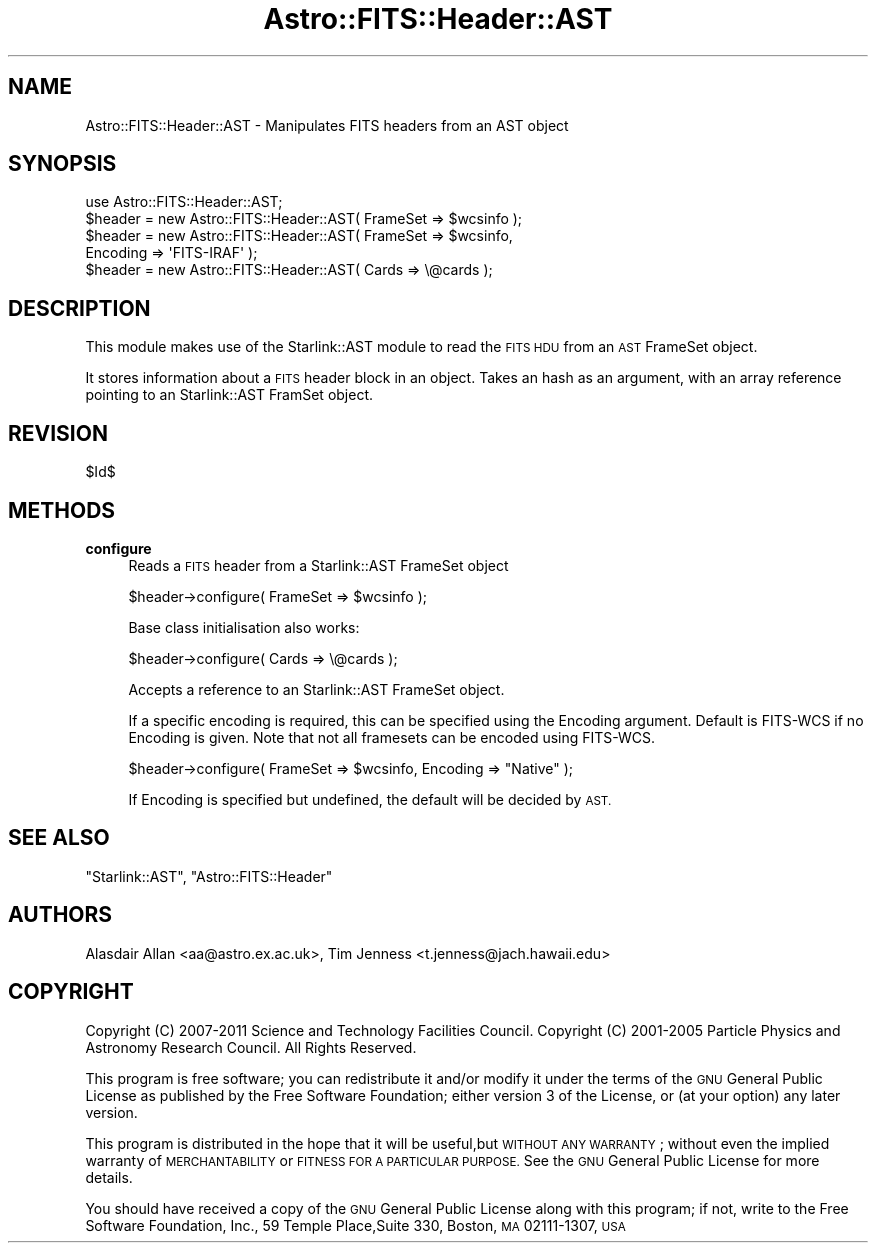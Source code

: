 .\" Automatically generated by Pod::Man 4.14 (Pod::Simple 3.40)
.\"
.\" Standard preamble:
.\" ========================================================================
.de Sp \" Vertical space (when we can't use .PP)
.if t .sp .5v
.if n .sp
..
.de Vb \" Begin verbatim text
.ft CW
.nf
.ne \\$1
..
.de Ve \" End verbatim text
.ft R
.fi
..
.\" Set up some character translations and predefined strings.  \*(-- will
.\" give an unbreakable dash, \*(PI will give pi, \*(L" will give a left
.\" double quote, and \*(R" will give a right double quote.  \*(C+ will
.\" give a nicer C++.  Capital omega is used to do unbreakable dashes and
.\" therefore won't be available.  \*(C` and \*(C' expand to `' in nroff,
.\" nothing in troff, for use with C<>.
.tr \(*W-
.ds C+ C\v'-.1v'\h'-1p'\s-2+\h'-1p'+\s0\v'.1v'\h'-1p'
.ie n \{\
.    ds -- \(*W-
.    ds PI pi
.    if (\n(.H=4u)&(1m=24u) .ds -- \(*W\h'-12u'\(*W\h'-12u'-\" diablo 10 pitch
.    if (\n(.H=4u)&(1m=20u) .ds -- \(*W\h'-12u'\(*W\h'-8u'-\"  diablo 12 pitch
.    ds L" ""
.    ds R" ""
.    ds C` ""
.    ds C' ""
'br\}
.el\{\
.    ds -- \|\(em\|
.    ds PI \(*p
.    ds L" ``
.    ds R" ''
.    ds C`
.    ds C'
'br\}
.\"
.\" Escape single quotes in literal strings from groff's Unicode transform.
.ie \n(.g .ds Aq \(aq
.el       .ds Aq '
.\"
.\" If the F register is >0, we'll generate index entries on stderr for
.\" titles (.TH), headers (.SH), subsections (.SS), items (.Ip), and index
.\" entries marked with X<> in POD.  Of course, you'll have to process the
.\" output yourself in some meaningful fashion.
.\"
.\" Avoid warning from groff about undefined register 'F'.
.de IX
..
.nr rF 0
.if \n(.g .if rF .nr rF 1
.if (\n(rF:(\n(.g==0)) \{\
.    if \nF \{\
.        de IX
.        tm Index:\\$1\t\\n%\t"\\$2"
..
.        if !\nF==2 \{\
.            nr % 0
.            nr F 2
.        \}
.    \}
.\}
.rr rF
.\"
.\" Accent mark definitions (@(#)ms.acc 1.5 88/02/08 SMI; from UCB 4.2).
.\" Fear.  Run.  Save yourself.  No user-serviceable parts.
.    \" fudge factors for nroff and troff
.if n \{\
.    ds #H 0
.    ds #V .8m
.    ds #F .3m
.    ds #[ \f1
.    ds #] \fP
.\}
.if t \{\
.    ds #H ((1u-(\\\\n(.fu%2u))*.13m)
.    ds #V .6m
.    ds #F 0
.    ds #[ \&
.    ds #] \&
.\}
.    \" simple accents for nroff and troff
.if n \{\
.    ds ' \&
.    ds ` \&
.    ds ^ \&
.    ds , \&
.    ds ~ ~
.    ds /
.\}
.if t \{\
.    ds ' \\k:\h'-(\\n(.wu*8/10-\*(#H)'\'\h"|\\n:u"
.    ds ` \\k:\h'-(\\n(.wu*8/10-\*(#H)'\`\h'|\\n:u'
.    ds ^ \\k:\h'-(\\n(.wu*10/11-\*(#H)'^\h'|\\n:u'
.    ds , \\k:\h'-(\\n(.wu*8/10)',\h'|\\n:u'
.    ds ~ \\k:\h'-(\\n(.wu-\*(#H-.1m)'~\h'|\\n:u'
.    ds / \\k:\h'-(\\n(.wu*8/10-\*(#H)'\z\(sl\h'|\\n:u'
.\}
.    \" troff and (daisy-wheel) nroff accents
.ds : \\k:\h'-(\\n(.wu*8/10-\*(#H+.1m+\*(#F)'\v'-\*(#V'\z.\h'.2m+\*(#F'.\h'|\\n:u'\v'\*(#V'
.ds 8 \h'\*(#H'\(*b\h'-\*(#H'
.ds o \\k:\h'-(\\n(.wu+\w'\(de'u-\*(#H)/2u'\v'-.3n'\*(#[\z\(de\v'.3n'\h'|\\n:u'\*(#]
.ds d- \h'\*(#H'\(pd\h'-\w'~'u'\v'-.25m'\f2\(hy\fP\v'.25m'\h'-\*(#H'
.ds D- D\\k:\h'-\w'D'u'\v'-.11m'\z\(hy\v'.11m'\h'|\\n:u'
.ds th \*(#[\v'.3m'\s+1I\s-1\v'-.3m'\h'-(\w'I'u*2/3)'\s-1o\s+1\*(#]
.ds Th \*(#[\s+2I\s-2\h'-\w'I'u*3/5'\v'-.3m'o\v'.3m'\*(#]
.ds ae a\h'-(\w'a'u*4/10)'e
.ds Ae A\h'-(\w'A'u*4/10)'E
.    \" corrections for vroff
.if v .ds ~ \\k:\h'-(\\n(.wu*9/10-\*(#H)'\s-2\u~\d\s+2\h'|\\n:u'
.if v .ds ^ \\k:\h'-(\\n(.wu*10/11-\*(#H)'\v'-.4m'^\v'.4m'\h'|\\n:u'
.    \" for low resolution devices (crt and lpr)
.if \n(.H>23 .if \n(.V>19 \
\{\
.    ds : e
.    ds 8 ss
.    ds o a
.    ds d- d\h'-1'\(ga
.    ds D- D\h'-1'\(hy
.    ds th \o'bp'
.    ds Th \o'LP'
.    ds ae ae
.    ds Ae AE
.\}
.rm #[ #] #H #V #F C
.\" ========================================================================
.\"
.IX Title "Astro::FITS::Header::AST 3"
.TH Astro::FITS::Header::AST 3 "2020-08-18" "perl v5.32.0" "User Contributed Perl Documentation"
.\" For nroff, turn off justification.  Always turn off hyphenation; it makes
.\" way too many mistakes in technical documents.
.if n .ad l
.nh
.SH "NAME"
Astro::FITS::Header::AST \- Manipulates FITS headers from an AST object
.SH "SYNOPSIS"
.IX Header "SYNOPSIS"
.Vb 1
\&  use Astro::FITS::Header::AST;
\&
\&  $header = new Astro::FITS::Header::AST( FrameSet => $wcsinfo );
\&  $header = new Astro::FITS::Header::AST( FrameSet => $wcsinfo,
\&                                          Encoding => \*(AqFITS\-IRAF\*(Aq );
\&
\&  $header = new Astro::FITS::Header::AST( Cards => \e@cards );
.Ve
.SH "DESCRIPTION"
.IX Header "DESCRIPTION"
This module makes use of the Starlink::AST module to read
the \s-1FITS HDU\s0 from an \s-1AST\s0 FrameSet object.
.PP
It stores information about a \s-1FITS\s0 header block in an object. Takes an hash
as an argument, with an array reference pointing to an Starlink::AST
FramSet object.
.SH "REVISION"
.IX Header "REVISION"
\&\f(CW$Id\fR$
.SH "METHODS"
.IX Header "METHODS"
.IP "\fBconfigure\fR" 4
.IX Item "configure"
Reads a \s-1FITS\s0 header from a Starlink::AST FrameSet object
.Sp
.Vb 1
\&  $header\->configure( FrameSet => $wcsinfo );
.Ve
.Sp
Base class initialisation also works:
.Sp
.Vb 1
\&  $header\->configure( Cards => \e@cards );
.Ve
.Sp
Accepts a reference to an Starlink::AST FrameSet object.
.Sp
If a specific encoding is required, this can be specified using
the Encoding argument. Default is FITS-WCS if no Encoding is given.
Note that not all framesets can be encoded using FITS-WCS.
.Sp
.Vb 1
\&  $header\->configure( FrameSet => $wcsinfo, Encoding => "Native" );
.Ve
.Sp
If Encoding is specified but undefined, the default will be decided
by \s-1AST.\s0
.SH "SEE ALSO"
.IX Header "SEE ALSO"
\&\f(CW\*(C`Starlink::AST\*(C'\fR, \f(CW\*(C`Astro::FITS::Header\*(C'\fR
.SH "AUTHORS"
.IX Header "AUTHORS"
Alasdair Allan <aa@astro.ex.ac.uk>,
Tim Jenness <t.jenness@jach.hawaii.edu>
.SH "COPYRIGHT"
.IX Header "COPYRIGHT"
Copyright (C) 2007\-2011 Science and Technology Facilities Council.
Copyright (C) 2001\-2005 Particle Physics and Astronomy Research Council.
All Rights Reserved.
.PP
This program is free software; you can redistribute it and/or modify it under
the terms of the \s-1GNU\s0 General Public License as published by the Free Software
Foundation; either version 3 of the License, or (at your option) any later
version.
.PP
This program is distributed in the hope that it will be useful,but \s-1WITHOUT ANY
WARRANTY\s0; without even the implied warranty of \s-1MERCHANTABILITY\s0 or \s-1FITNESS FOR A
PARTICULAR PURPOSE.\s0 See the \s-1GNU\s0 General Public License for more details.
.PP
You should have received a copy of the \s-1GNU\s0 General Public License along with
this program; if not, write to the Free Software Foundation, Inc., 59 Temple
Place,Suite 330, Boston, \s-1MA\s0  02111\-1307, \s-1USA\s0
